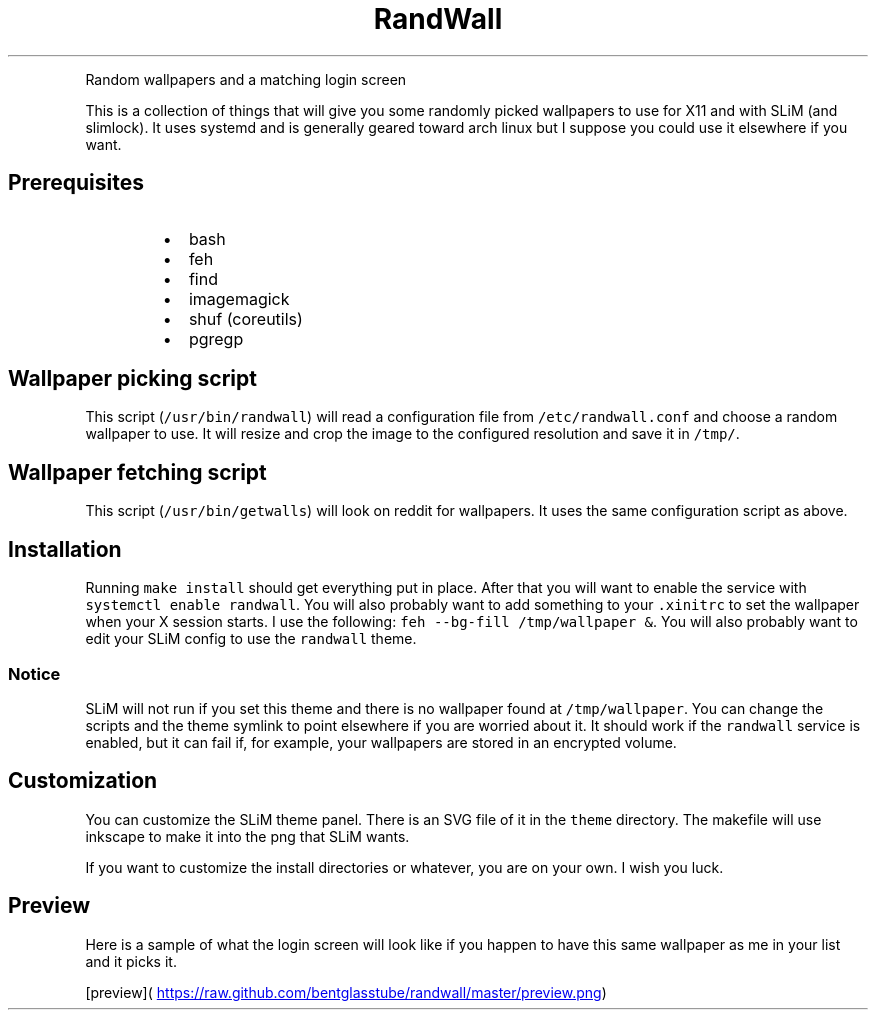 .TH RandWall
.PP
Random wallpapers and a matching login screen
.PP
This is a collection of things that will give you some randomly picked
wallpapers to use for X11 and with SLiM (and slimlock).  It uses systemd and is
generally geared toward arch linux but I suppose you could use it elsewhere if
you want.
.SH Prerequisites
.RS
.IP \(bu 2
bash
.IP \(bu 2
feh
.IP \(bu 2
find
.IP \(bu 2
imagemagick
.IP \(bu 2
shuf (coreutils)
.IP \(bu 2
pgregp
.RE
.SH Wallpaper picking script
.PP
This script (\fB\fC/usr/bin/randwall\fR) will read a configuration file from
\fB\fC/etc/randwall.conf\fR and choose a random wallpaper to use.  It will resize and
crop the image to the configured resolution and save it in \fB\fC/tmp/\fR\&.
.SH Wallpaper fetching script
.PP
This script (\fB\fC/usr/bin/getwalls\fR) will look on reddit for wallpapers.  It uses
the same configuration script as above.
.SH Installation
.PP
Running \fB\fCmake install\fR should get everything put in place.  After that you will
want to enable the service with \fB\fCsystemctl enable randwall\fR\&.  You will also
probably want to add something to your \fB\fC\&.xinitrc\fR to set the wallpaper when your
X session starts.  I use the following: \fB\fCfeh \-\-bg\-fill /tmp/wallpaper &\fR\&.  You
will also probably want to edit your SLiM config to use the \fB\fCrandwall\fR theme.
.SS Notice
.PP
SLiM will not run if you set this theme and there is no wallpaper found at
\fB\fC/tmp/wallpaper\fR\&.  You can change the scripts and the theme symlink to point
elsewhere if you are worried about it.  It should work if the \fB\fCrandwall\fR service
is enabled, but it can fail if, for example, your wallpapers are stored in an
encrypted volume.
.SH Customization
.PP
You can customize the SLiM theme panel.  There is an SVG file of it in the
\fB\fCtheme\fR directory.  The makefile will use inkscape to make it into the png that
SLiM wants.
.PP
If you want to customize the install directories or whatever, you are on your
own.  I wish you luck.
.SH Preview
.PP
Here is a sample of what the login screen will look like if you happen to have
this same wallpaper as me in your list and it picks it.
.PP
[preview](
.UR https://raw.github.com/bentglasstube/randwall/master/preview.png
.UE )
